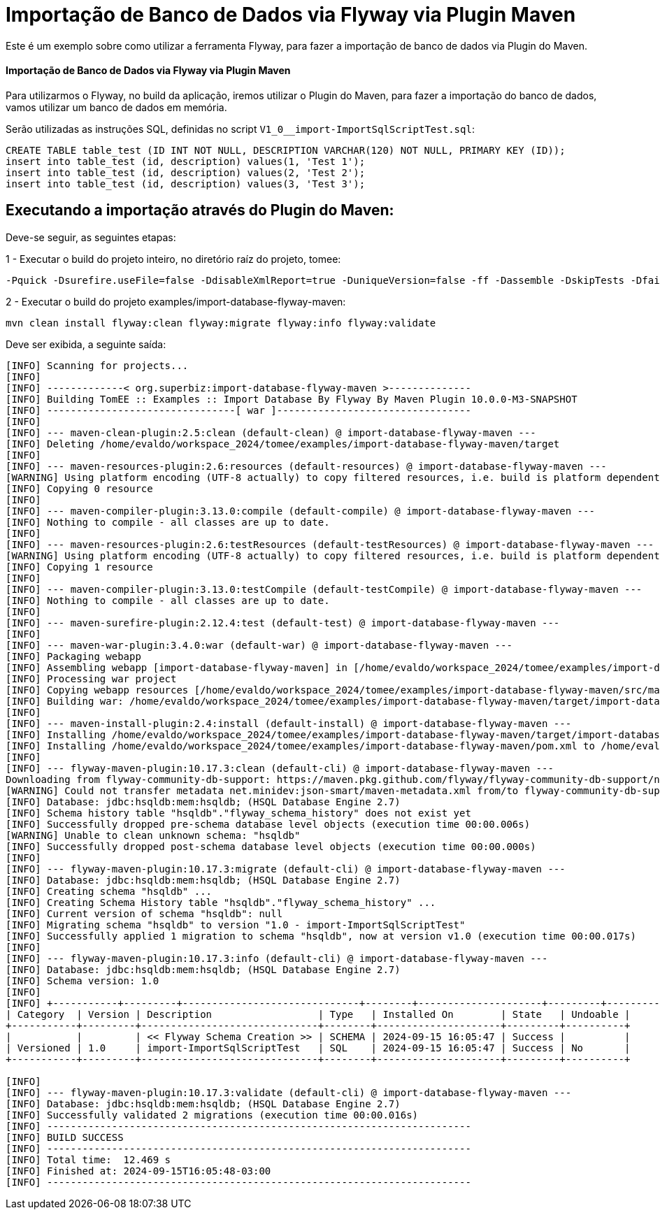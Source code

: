 = Importação de Banco de Dados via Flyway via Plugin Maven 
:index-group: Import
:jbake-type: page
:jbake-status: not published/unrevised

Este é um exemplo sobre como utilizar a ferramenta Flyway, para fazer a importação de banco de dados via Plugin do Maven.

[discrete]
==== Importação de Banco de Dados via Flyway via Plugin Maven 

Para utilizarmos o Flyway, no build da aplicação, iremos utilizar o Plugin do Maven, para fazer a importação do banco de dados, vamos utilizar um banco de dados em memória.

Serão utilizadas as instruções SQL, definidas no script `V1_0__import-ImportSqlScriptTest.sql`:

[source,sql]
----
CREATE TABLE table_test (ID INT NOT NULL, DESCRIPTION VARCHAR(120) NOT NULL, PRIMARY KEY (ID));
insert into table_test (id, description) values(1, 'Test 1');
insert into table_test (id, description) values(2, 'Test 2');
insert into table_test (id, description) values(3, 'Test 3');
----

== Executando a importação através do Plugin do Maven:

Deve-se seguir, as seguintes etapas: 

1 - Executar o build do projeto inteiro, no diretório raíz do projeto, tomee: 

[source,bash]
----
-Pquick -Dsurefire.useFile=false -DdisableXmlReport=true -DuniqueVersion=false -ff -Dassemble -DskipTests -DfailIfNoTests=false clean install

----

2 - Executar o build do projeto examples/import-database-flyway-maven: 

[source,bash]
----
mvn clean install flyway:clean flyway:migrate flyway:info flyway:validate

----

Deve ser exibida, a seguinte saída: 

[source,console]
----
[INFO] Scanning for projects...
[INFO] 
[INFO] -------------< org.superbiz:import-database-flyway-maven >--------------
[INFO] Building TomEE :: Examples :: Import Database By Flyway By Maven Plugin 10.0.0-M3-SNAPSHOT
[INFO] --------------------------------[ war ]---------------------------------
[INFO] 
[INFO] --- maven-clean-plugin:2.5:clean (default-clean) @ import-database-flyway-maven ---
[INFO] Deleting /home/evaldo/workspace_2024/tomee/examples/import-database-flyway-maven/target
[INFO] 
[INFO] --- maven-resources-plugin:2.6:resources (default-resources) @ import-database-flyway-maven ---
[WARNING] Using platform encoding (UTF-8 actually) to copy filtered resources, i.e. build is platform dependent!
[INFO] Copying 0 resource
[INFO] 
[INFO] --- maven-compiler-plugin:3.13.0:compile (default-compile) @ import-database-flyway-maven ---
[INFO] Nothing to compile - all classes are up to date.
[INFO] 
[INFO] --- maven-resources-plugin:2.6:testResources (default-testResources) @ import-database-flyway-maven ---
[WARNING] Using platform encoding (UTF-8 actually) to copy filtered resources, i.e. build is platform dependent!
[INFO] Copying 1 resource
[INFO] 
[INFO] --- maven-compiler-plugin:3.13.0:testCompile (default-testCompile) @ import-database-flyway-maven ---
[INFO] Nothing to compile - all classes are up to date.
[INFO] 
[INFO] --- maven-surefire-plugin:2.12.4:test (default-test) @ import-database-flyway-maven ---
[INFO] 
[INFO] --- maven-war-plugin:3.4.0:war (default-war) @ import-database-flyway-maven ---
[INFO] Packaging webapp
[INFO] Assembling webapp [import-database-flyway-maven] in [/home/evaldo/workspace_2024/tomee/examples/import-database-flyway-maven/target/import-database-flyway-maven-10.0.0-M3-SNAPSHOT]
[INFO] Processing war project
[INFO] Copying webapp resources [/home/evaldo/workspace_2024/tomee/examples/import-database-flyway-maven/src/main/webapp]
[INFO] Building war: /home/evaldo/workspace_2024/tomee/examples/import-database-flyway-maven/target/import-database-flyway-maven-10.0.0-M3-SNAPSHOT.war
[INFO] 
[INFO] --- maven-install-plugin:2.4:install (default-install) @ import-database-flyway-maven ---
[INFO] Installing /home/evaldo/workspace_2024/tomee/examples/import-database-flyway-maven/target/import-database-flyway-maven-10.0.0-M3-SNAPSHOT.war to /home/evaldo/.m2/repository/org/superbiz/import-database-flyway-maven/10.0.0-M3-SNAPSHOT/import-database-flyway-maven-10.0.0-M3-SNAPSHOT.war
[INFO] Installing /home/evaldo/workspace_2024/tomee/examples/import-database-flyway-maven/pom.xml to /home/evaldo/.m2/repository/org/superbiz/import-database-flyway-maven/10.0.0-M3-SNAPSHOT/import-database-flyway-maven-10.0.0-M3-SNAPSHOT.pom
[INFO] 
[INFO] --- flyway-maven-plugin:10.17.3:clean (default-cli) @ import-database-flyway-maven ---
Downloading from flyway-community-db-support: https://maven.pkg.github.com/flyway/flyway-community-db-support/net/minidev/json-smart/maven-metadata.xml
[WARNING] Could not transfer metadata net.minidev:json-smart/maven-metadata.xml from/to flyway-community-db-support (https://maven.pkg.github.com/flyway/flyway-community-db-support): authentication failed for https://maven.pkg.github.com/flyway/flyway-community-db-support/net/minidev/json-smart/maven-metadata.xml, status: 401 Unauthorized
[INFO] Database: jdbc:hsqldb:mem:hsqldb; (HSQL Database Engine 2.7)
[INFO] Schema history table "hsqldb"."flyway_schema_history" does not exist yet
[INFO] Successfully dropped pre-schema database level objects (execution time 00:00.006s)
[WARNING] Unable to clean unknown schema: "hsqldb"
[INFO] Successfully dropped post-schema database level objects (execution time 00:00.000s)
[INFO] 
[INFO] --- flyway-maven-plugin:10.17.3:migrate (default-cli) @ import-database-flyway-maven ---
[INFO] Database: jdbc:hsqldb:mem:hsqldb; (HSQL Database Engine 2.7)
[INFO] Creating schema "hsqldb" ...
[INFO] Creating Schema History table "hsqldb"."flyway_schema_history" ...
[INFO] Current version of schema "hsqldb": null
[INFO] Migrating schema "hsqldb" to version "1.0 - import-ImportSqlScriptTest"
[INFO] Successfully applied 1 migration to schema "hsqldb", now at version v1.0 (execution time 00:00.017s)
[INFO] 
[INFO] --- flyway-maven-plugin:10.17.3:info (default-cli) @ import-database-flyway-maven ---
[INFO] Database: jdbc:hsqldb:mem:hsqldb; (HSQL Database Engine 2.7)
[INFO] Schema version: 1.0
[INFO] 
[INFO] +-----------+---------+------------------------------+--------+---------------------+---------+----------+
| Category  | Version | Description                  | Type   | Installed On        | State   | Undoable |
+-----------+---------+------------------------------+--------+---------------------+---------+----------+
|           |         | << Flyway Schema Creation >> | SCHEMA | 2024-09-15 16:05:47 | Success |          |
| Versioned | 1.0     | import-ImportSqlScriptTest   | SQL    | 2024-09-15 16:05:47 | Success | No       |
+-----------+---------+------------------------------+--------+---------------------+---------+----------+

[INFO] 
[INFO] --- flyway-maven-plugin:10.17.3:validate (default-cli) @ import-database-flyway-maven ---
[INFO] Database: jdbc:hsqldb:mem:hsqldb; (HSQL Database Engine 2.7)
[INFO] Successfully validated 2 migrations (execution time 00:00.016s)
[INFO] ------------------------------------------------------------------------
[INFO] BUILD SUCCESS
[INFO] ------------------------------------------------------------------------
[INFO] Total time:  12.469 s
[INFO] Finished at: 2024-09-15T16:05:48-03:00
[INFO] ------------------------------------------------------------------------

----
